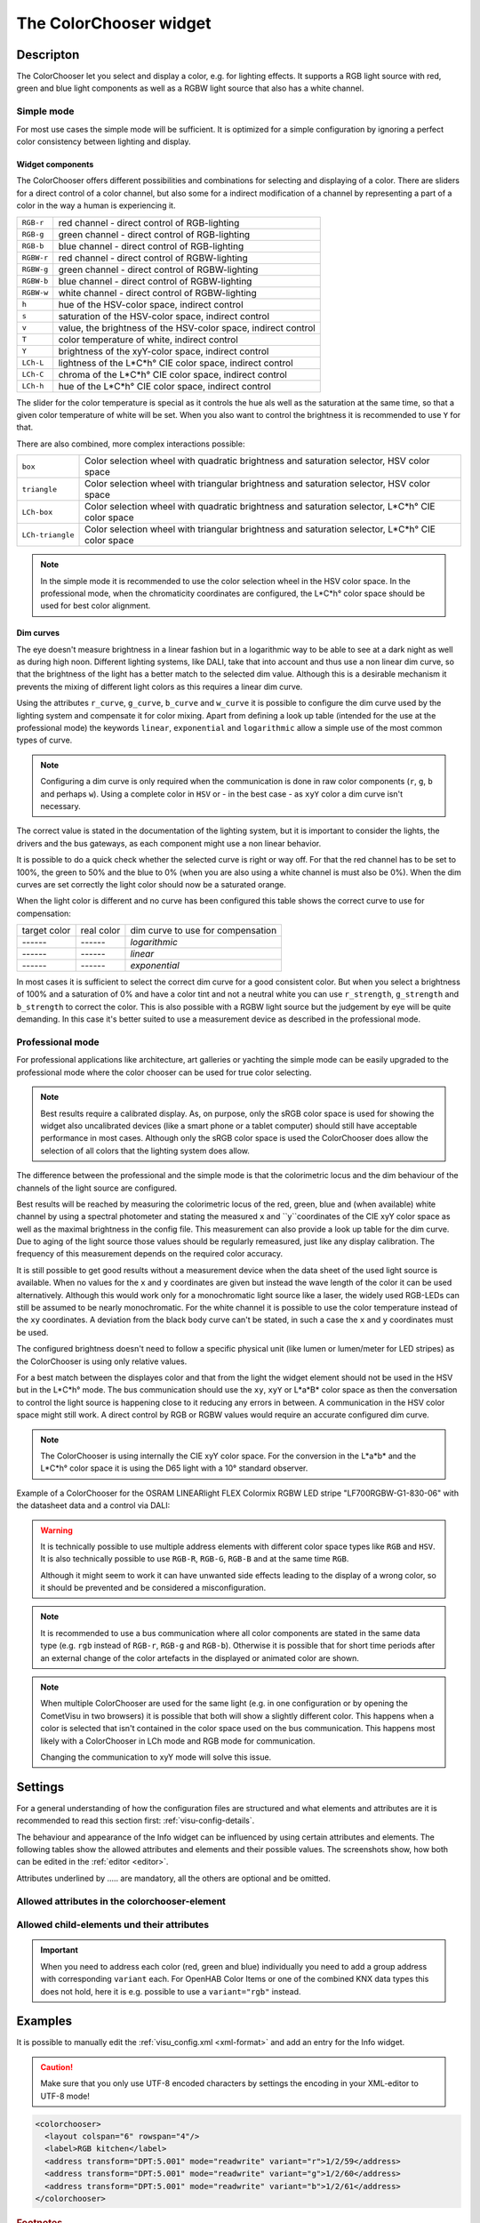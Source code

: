 .. _colorchooser:

The ColorChooser widget
=======================

.. api-doc:: ColorChooser

Descripton
----------

.. ###START-WIDGET-DESCRIPTION### Please do not change the following content. Changes will be overwritten

The ColorChooser let you select and display a color, e.g. for lighting effects.
It supports a RGB light source with red, green and blue light components as well
as a RGBW light source that also has a white channel.


.. ###END-WIDGET-DESCRIPTION###

Simple mode
^^^^^^^^^^^

For most use cases the simple mode will be sufficient. It is optimized for
a simple configuration by ignoring a perfect color consistency between lighting
and display.

Widget components
"""""""""""""""""

The ColorChooser offers different possibilities and combinations for selecting
and displaying of a color. There are sliders for a direct control of a
color channel, but also some for a indirect modification of a channel by
representing a part of a color in the way a human is experiencing it.

========== =====================================================================
``RGB-r``  red channel - direct control of RGB-lighting
``RGB-g``  green channel - direct control of RGB-lighting
``RGB-b``  blue channel - direct control of RGB-lighting
``RGBW-r`` red channel - direct control of RGBW-lighting
``RGBW-g`` green channel - direct control of RGBW-lighting
``RGBW-b`` blue channel - direct control of RGBW-lighting
``RGBW-w`` white channel - direct control of RGBW-lighting
``h``      hue of the HSV-color space, indirect control
``s``      saturation of the HSV-color space, indirect control
``v``      value, the brightness of the HSV-color space, indirect control
``T``      color temperature of white, indirect control
``Y``      brightness of the xyY-color space, indirect control
``LCh-L``  lightness of the L*C*h° CIE color space, indirect control
``LCh-C``  chroma of the L*C*h° CIE color space, indirect control
``LCh-h``  hue of the L*C*h° CIE color space, indirect control
========== =====================================================================

The slider for the color temperature is special as it controls the hue als
well as the saturation at the same time, so that a given color temperature of
white will be set. When you also want to control the brightness it is recommended
to use ``Y`` for that.

.. widget-example::

    <settings sleep="500" sleepAfterData="1000">
        <screenshot name="colorchooser_slider">
            <caption>colorchooser, all possible sliders</caption>
            <data address="1/2/59">50</data>
            <data address="1/2/60">60</data>
            <data address="1/2/61">100</data>
        </screenshot>
    </settings>
    <colorchooser controls="RGB-r;RGB-g;RGB-b;RGBW-r;RGBW-g;RGBW-b;RGBW-w;h;s;v;T:2500-20000;Y;LCh-L;LCh-C;LCh-h">
      <layout colspan="6" rowspan="14"/>
      <label>ColorChooser Slider</label>
      <address transform="DPT:5.001" mode="readwrite" variant="r">1/2/59</address>
      <address transform="DPT:5.001" mode="readwrite" variant="g">1/2/60</address>
      <address transform="DPT:5.001" mode="readwrite" variant="b">1/2/61</address>
    </colorchooser>

There are also combined, more complex interactions possible:

================ ================================================================================================
``box``          Color selection wheel with quadratic brightness and saturation selector, HSV color space
``triangle``     Color selection wheel with triangular brightness and saturation selector, HSV color space
``LCh-box``      Color selection wheel with quadratic brightness and saturation selector, L*C*h° CIE color space
``LCh-triangle`` Color selection wheel with triangular brightness and saturation selector, L*C*h° CIE color space
================ ================================================================================================

.. widget-example::

    <settings>
        <screenshot name="colorchooser_complex">
            <caption>colorchooser, combined selector</caption>
        </screenshot>
    </settings>
    <colorchooser controls="box;triangle;LCh-box;LCh-triangle">
      <layout colspan="6" rowspan="16"/>
      <label>ColorChooser</label>
      <address transform="DPT:5.001" mode="readwrite" variant="r">1/2/59</address>
      <address transform="DPT:5.001" mode="readwrite" variant="g">1/2/60</address>
      <address transform="DPT:5.001" mode="readwrite" variant="b">1/2/61</address>
    </colorchooser>

.. NOTE::

    In the simple mode it is recommended to use the color selection wheel in the
    HSV color space. In the professional mode, when the chromaticity coordinates
    are configured, the L*C*h° color space should be used for best color
    alignment.

Dim curves
""""""""""

The eye doesn't measure brightness in a linear fashion but in a logarithmic
way to be able to see at a dark night as well as during high noon. Different
lighting systems, like DALI, take that into account and thus use a non linear
dim curve, so that the brightness of the light has a better match to the selected
dim value. Although this is a desirable mechanism it prevents the mixing of
different light colors as this requires a linear dim curve.

Using the attributes ``r_curve``, ``g_curve``, ``b_curve`` and ``w_curve`` it
is possible to configure the dim curve used by the lighting system and
compensate it for color mixing. Apart from defining a look up table (intended
for the use at the professional mode) the keywords ``linear``, ``exponential``
and ``logarithmic`` allow a simple use of the most common types of curve.

.. note::

    Configuring a dim curve is only required when the communication is
    done in raw color components (``r``, ``g``, ``b`` and perhaps ``w``).
    Using a complete color in ``HSV`` or - in the best case - as ``xyY`` color
    a dim curve isn't necessary.

The correct value is stated in the documentation of the lighting system, but
it is important to consider the lights, the drivers and the bus gateways, as
each component might use a non linear behavior.

It is possible to do a quick check whether the selected curve is right or way
off. For that the red channel has to be set to 100%, the green to 50% and the
blue to 0% (when you are also using a white channel is must also be 0%).
When the dim curves are set correctly the light color should now be a saturated
orange.

When the light color is different and no curve has been configured this table
shows the correct curve to use for compensation:

.. raw:: html

   <style>
      .exporange    {background-color:#ffe500; color:#ffe500;}
      .linearorange {background-color:#ff7f00; color:#ff7f00;}
      .logorange    {background-color:#ff0800; color:#ff0800;}
   </style>

.. role:: exporange
.. role:: linearorange
.. role:: logorange

====================== ====================== =========================================
target color           real color             dim curve to use for compensation
---------------------- ---------------------- -----------------------------------------
:linearorange:`------` :logorange:`------`    `logarithmic`
:linearorange:`------` :linearorange:`------` `linear`
:linearorange:`------` :exporange:`------`    `exponential`
====================== ====================== =========================================

In most cases it is sufficient to select the correct dim curve for a good
consistent color. But when you select a brightness of 100% and a saturation
of 0% and have a color tint and not a neutral white you can use  ``r_strength``,
``g_strength`` and ``b_strength`` to correct the color.
This is also possible with a RGBW light source but the judgement by eye will
be quite demanding. In this case it's better suited to use a measurement
device as described in the professional mode.

Professional mode
^^^^^^^^^^^^^^^^^

For professional applications like architecture, art galleries or yachting the
simple mode can be easily upgraded to the professional mode where the color
chooser can be used for true color selecting.

.. note::

    Best results require a calibrated display. As, on purpose, only the sRGB
    color space is used for showing the widget also uncalibrated devices
    (like a smart phone or a tablet computer) should still have acceptable
    performance in most cases. Although only the sRGB color space is used the
    ColorChooser does allow the selection of all colors that the lighting
    system does allow.

The difference between the professional and the simple mode is that the
colorimetric locus and the dim behaviour of the channels of the light source are
configured.

Best results will be reached by measuring the colorimetric locus of the red,
green, blue and (when available) white channel by using a spectral photometer
and stating the measured ``x`` and ``y``coordinates of the CIE xyY color space
as well as the maximal brightness in the config file. This measurement can also provide
a look up table for the dim curve.
Due to aging of the light source those values should be regularly remeasured,
just like any display calibration. The frequency of this measurement depends
on the required color accuracy.

It is still possible to get good results without a measurement device when the
data sheet of the used light source is available. When no values for the ``x``
and ``y`` coordinates are given but instead the wave length of the color it
can be used alternatively. Although this would work only for a monochromatic
light source like a laser, the widely used RGB-LEDs can still be assumed to be
nearly monochromatic. For the white channel it is possible to use the
color temperature instead of the ``xy`` coordinates. A deviation from the
black body curve can't be stated, in such a case the  ``x`` and ``y``
coordinates must be used.

The configured brightness doesn't need to follow a specific physical unit (like
lumen or lumen/meter for LED stripes) as the ColorChooser is using only relative
values.

For a best match between the displayes color and that from the light the
widget element should not be used in the HSV but in the L*C*h° mode. The
bus communication should use the ``xy``, ``xyY`` or L*a*B* color space as then
the conversation to control the light source is happening close to it
reducing any errors in between. A communication in the HSV color space might
still work. A direct control by RGB or RGBW values would require an accurate
configured dim curve.

.. note::

    The ColorChooser is using internally the CIE xyY color space. For the
    conversion in the L*a*b* and the L*C*h° color space it is using the D65
    light with a 10° standard observer.

Example of a ColorChooser for the OSRAM LINEARlight FLEX Colormix RGBW
LED stripe "LF700RGBW-G1-830-06" with the datasheet data and a control via DALI:

.. widget-example::

    <settings>
        <screenshot name="colorchooser_professional">
            <caption>Triangle ColorChooser, professional mode</caption>
        </screenshot>
    </settings>
    <colorchooser
        r_wavelength="622" r_strength="80" r_curve="logarithmic"
        g_wavelength="534" g_strength="196" g_curve="logarithmic"
        b_wavelength="468" b_strength="21" b_curve="logarithmic"
        w_x="0.4290" w_y="0.4010" w_strength="400" w_curve="logarithmic"
        controls="LCh-triangle">
      <layout rowspan="4" colspan="6"/>
      <label>LED Strip</label>
      <address transform="DPT:242.600" mode="read" variant="xyY">1/2/60</address>
      <address transform="DPT:242.600" mode="write" variant="xyY">1/2/61</address>
    </colorchooser>

.. warning::

    It is technically possible to use multiple address elements with different
    color space types like ``RGB`` and ``HSV``. It is also technically possible
    to use ``RGB-R``, ``RGB-G``, ``RGB-B`` and at the same time ``RGB``.

    Although it might seem to work it can have unwanted side effects leading
    to the display of a wrong color, so it should be prevented and be considered
    a misconfiguration.

.. note::

    It is recommended to use a bus communication where all color components are
    stated in the same data type (e.g. ``rgb`` instead of ``RGB-r``, ``RGB-g``
    and ``RGB-b``). Otherwise it is possible that for short time periods
    after an external change of the color artefacts in the displayed or
    animated color are shown.

.. note::

    When multiple ColorChooser are used for the same light (e.g. in one
    configuration or by opening the CometVisu in two browsers) it is possible
    that both will show a slightly different color. This happens when a color
    is selected that isn't contained in the color space used on the bus
    communication. This happens most likely with a ColorChooser in LCh mode
    and RGB mode for communication.

    Changing the communication to xyY mode will solve this issue.

Settings
--------

For a general understanding of how the configuration files are structured and what elements and attributes are
it is recommended to read this section first: :ref:`visu-config-details`.

The behaviour and appearance of the Info widget can be influenced by using certain attributes and elements.
The following tables show the allowed attributes and elements and their possible values.
The screenshots show, how both can be edited in the :ref:`editor <editor>`.

Attributes underlined by ..... are mandatory, all the others are optional and be omitted.

Allowed attributes in the colorchooser-element
^^^^^^^^^^^^^^^^^^^^^^^^^^^^^^^^^^^^^^^^^^^^^^

.. parameter-information:: colorchooser

.. widget-example::
    :editor: attributes
    :scale: 75
    :align: center

    <caption>Attributes in the editor (simple view) [#f1]_</caption>
    <colorchooser>
        <label>RGB floor</label>
        <address transform="DPT:232.600" mode="readwrite" variant="rgb">1/2/59</address>
    </colorchooser>


Allowed child-elements und their attributes
^^^^^^^^^^^^^^^^^^^^^^^^^^^^^^^^^^^^^^^^^^^

.. elements-information:: colorchooser

.. widget-example::
    :editor: elements
    :scale: 75
    :align: center

    <caption>Elements in the editor</caption>
    <colorchooser>
      <label>RGB floor</label>
      <address transform="DPT:5.001" mode="readwrite" variant="r">1/2/59</address>
      <address transform="DPT:5.001" mode="readwrite" variant="g">1/2/60</address>
      <address transform="DPT:5.001" mode="readwrite" variant="b">1/2/61</address>
    </colorchooser>

.. IMPORTANT::

    When you need to address each color (red, green and blue) individually you
    need to add a group address with corresponding ``variant`` each. For
    OpenHAB Color Items or one of the combined KNX data types this does not hold,
    here it is e.g. possible to use a ``variant="rgb"`` instead.

Examples
--------

It is possible to manually edit the :ref:`visu_config.xml <xml-format>` and add an entry
for the Info widget.

.. CAUTION::
    Make sure that you only use UTF-8 encoded characters by settings the encoding in your
    XML-editor to UTF-8 mode!

.. ###START-WIDGET-EXAMPLES### Please do not change the following content. Changes will be overwritten

.. code-block:: xml

    
    <colorchooser>
      <layout colspan="6" rowspan="4"/>
      <label>RGB kitchen</label>
      <address transform="DPT:5.001" mode="readwrite" variant="r">1/2/59</address>
      <address transform="DPT:5.001" mode="readwrite" variant="g">1/2/60</address>
      <address transform="DPT:5.001" mode="readwrite" variant="b">1/2/61</address>
    </colorchooser>
        

.. ###END-WIDGET-EXAMPLES###

.. rubric:: Footnotes